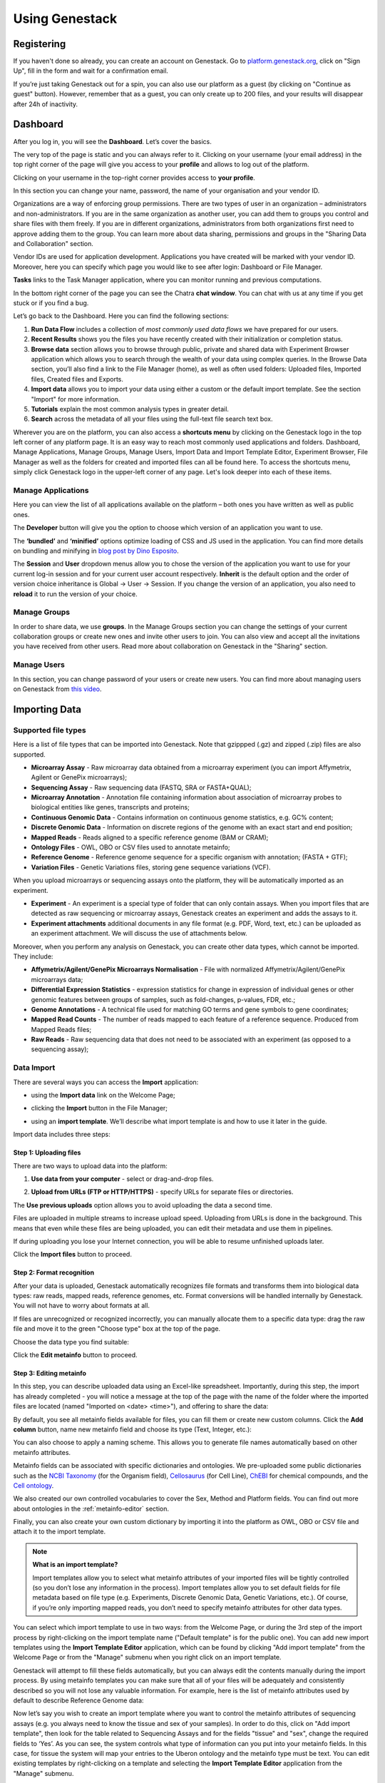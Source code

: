 Using Genestack
===============

Registering
-----------

If you haven't done so already, you can create an account on Genestack.
Go to `platform.genestack.org`_, click on "Sign Up", fill in the form and
wait for a confirmation email.

.. _platform.genestack.org: https://platform.genestack.org

If you’re just taking Genestack out for a spin, you can also use our platform
as a guest (by clicking on "Continue as guest" button). However, remember that as a guest,
you can only create up to 200 files, and your results will disappear after 24h
of inactivity.


Dashboard
---------

After you log in, you will see the **Dashboard**. Let’s cover the basics.

.. image:: images/welcome_page.png

The very top of the page is static and you can always refer to it. Clicking
on your username (your email address) in the top right corner of the page will
give you access to your **profile** and allows to log out of the platform.

.. image:: images/WP_profile.png

Clicking on your username in the top-right corner provides
access to **your profile**.

In this section you can change your name, password, the name of your
organisation and your vendor ID. 

.. image:: images/profile.png

Organizations are a way of enforcing group permissions. There are two
types of user in an organization – administrators and non-administrators. If you are in
the same organization as another user, you can add them to groups you
control and share files with them freely. If you are in different
organizations, administrators from both organizations first need to
approve adding them to the group. You can learn more about data sharing,
permissions and groups in the "Sharing Data and Collaboration" section.

Vendor IDs are used for application development. Applications you have created will be
marked with your vendor ID. Moreover, here you can specify which page you
would like to see after login: Dashboard or File Manager.

**Tasks** links to the Task Manager application, where you can monitor running and
previous computations.

In the bottom right corner of the page you can see the Chatra **chat window**.
You can chat with us at any time if you get stuck or if you find a bug.

Let’s go back to the Dashboard. Here you can find the following sections:

1. **Run Data Flow** includes a collection of *most commonly used data flows*
   we have prepared for our users.
2. **Recent Results** shows you the files you have recently created with 
   their initialization or completion status.
3. **Browse data** section allows you to browse through public, private and
   shared data with Experiment Browser application which allows you to search through
   the wealth of your data using complex queries.
   In the Browse Data section, you’ll also find a link to the File Manager
   (home), as well as often used folders: Uploaded files, Imported files,
   Created files and Exports.
4. **Import data** allows you to import your data using either a
   custom or the default import template. See the section "Import" for more information.
5. **Tutorials** explain the most common analysis types in greater detail.
6. **Search** across the metadata of all your files using the full-text file
   search text box.

Wherever you are on the platform, you can also access a **shortcuts menu** by
clicking on the Genestack logo in the top left corner of any platform page.
It is an easy way to reach most commonly used applications and folders. Dashboard,
Manage Applications, Manage Groups, Manage Users,
Import Data and Import Template Editor,
Experiment Browser, File Manager as well as the folders
for created and imported files can all be found here. To access the shortcuts
menu, simply click Genestack logo in the upper-left corner of any page.
Let's look deeper into each of these items.

Manage Applications
~~~~~~~~~~~~~~~~~~~

.. image:: images/manage_app.png

Here you can view the list of all applications available on the platform
– both ones you have written as well as public ones.

The **Developer** button will give you the option to choose which version of
an application you want to use.

.. image:: images/developer_button.png
   :scale: 35 %

The **‘bundled’** and **‘minified’** options optimize
loading of CSS and JS used in the application. You can find more details on
bundling and minifying in `blog post by Dino Esposito`_.

.. _blog post by Dino Esposito: https://msdn.microsoft.com/en-us/magazine/dn451436.aspx

The **Session** and **User** dropdown menus allow you to chose the version of
the application you want to use for your current log-in session and for your
current user account respectively. **Inherit** is the default option and the
order of version choice inheritance is Global → User → Session. If you
change the version of an application, you also need to **reload** it to run
the version of your choice.

Manage Groups
~~~~~~~~~~~~~

.. image:: images/manage_groups.png
   :scale: 50 %

In order to share data, we use **groups**. In the Manage Groups section you
can change the settings of your current collaboration groups or create
new ones and invite other users to join. You can also view and accept
all the invitations you have received from other users.
Read more about collaboration on Genestack in the "Sharing" section.

Manage Users
~~~~~~~~~~~~

In this section, you can change password of your users or create new users.
You can find more about managing users on Genestack from `this video`_.

.. image:: images/manage_users.png
   :scale: 50 %

.. _this video: https://www.youtube.com/watch?v=asMhUjD_i68&list=PLqGSwEO9VFw1e7Z996-gQWE4vgRZMyY3Z&index=1

Importing Data
--------------

Supported file types
~~~~~~~~~~~~~~~~~~~~

Here is a list of file types that can be imported into Genestack.
Note that gzippped (.gz) and zipped (.zip) files are also supported.

- **Microarray Assay** - Raw microarray data obtained from a microarray
  experiment (you can import Affymetrix, Agilent or GenePix microarrays);
- **Sequencing Assay** - Raw sequencing data (FASTQ, SRA or FASTA+QUAL);
- **Microarray Annotation** - Annotation file containing information about
  association of microarray probes to biological entities like genes,
  transcripts and proteins;
- **Continuous Genomic Data** - Contains information on continuous genome
  statistics, e.g. GC% content;
- **Discrete Genomic Data** - Information on discrete regions of the genome
  with an exact start and end position;
- **Mapped Reads** - Reads aligned to a specific reference genome (BAM or CRAM);
- **Ontology Files** - OWL, OBO or CSV files used to annotate metainfo;
- **Reference Genome** - Reference genome sequence for a specific organism
  with annotation; (FASTA + GTF);
- **Variation Files** - Genetic Variations files, storing gene sequence
  variations (VCF).

When you upload microarrays or sequencing assays onto the platform, they will
be automatically imported as an experiment.

- **Experiment** - An experiment is a special type of folder that can only
  contain assays. When you import files that are detected as raw sequencing or
  microarray assays, Genestack creates an experiment and adds the assays to it.

- **Experiment attachments** additional documents in any file format (e.g. PDF, Word, text, etc.)
  can be uploaded as an experiment attachment. We will discuss the use of attachments below.


Moreover, when you perform any analysis on Genestack, you can create other data
types, which cannot be imported. They include:

- **Affymetrix/Agilent/GenePix Microarrays Normalisation** - File with
  normalized Affymetrix/Agilent/GenePix microarrays data;
- **Differential Expression Statistics** - expression statistics for
  change in expression of individual genes or other genomic features between groups of samples,
  such as fold-changes, p-values, FDR, etc.;
- **Genome Annotations** - A technical file used for matching GO terms and
  gene symbols to gene coordinates;
- **Mapped Read Counts** - The number of reads mapped to each feature of a reference
  sequence. Produced from Mapped Reads files;
- **Raw Reads** - Raw sequencing data that does not need to be associated with
  an experiment (as opposed to a sequencing assay);

Data Import
~~~~~~~~~~~

There are several ways you can access the **Import** application:

- using the **Import data** link on the Welcome Page;

.. image:: images/WP_import.png

- clicking the **Import** button in the File Manager;

.. image:: images/FM_import.png

- using an **import template**. We’ll describe what import template is and how to
  use it later in the guide.

.. image:: images/IT_import.png

Import data includes three steps:

Step 1: Uploading files
^^^^^^^^^^^^^^^^^^^^^^^

There are two ways to upload data into the platform:

1. **Use data from your computer** - select or drag-and-drop files.

.. image:: images/import_start.png

2. **Upload from URLs (FTP or HTTP/HTTPS)** - specify URLs for separate files or
   directories.

.. image:: images/URL_import.png

The **Use previous uploads** option allows you to avoid uploading the data a
second time.

Files are uploaded in multiple streams to increase upload speed. Uploading
from URLs is done in the background. This means that even while these files
are being uploaded, you can edit their metadata and use them in
pipelines.

.. image:: images/uploading_step.png

If during uploading you lose your Internet connection, you will be able to
resume unfinished uploads later.

.. image:: images/resumed_uploads.png
   :scale: 85 %


Click the **Import files** button to proceed.

Step 2: Format recognition
^^^^^^^^^^^^^^^^^^^^^^^^^^

After your data is uploaded, Genestack automatically recognizes file formats
and transforms them into biological data types: raw reads, mapped reads,
reference genomes, etc. Format conversions will be handled internally by
Genestack. You will not have to worry about formats at all.

.. image:: images/file_recognition.png

If files are unrecognized or recognized incorrectly, you can manually allocate
them to a specific data type: drag the raw file and move it to the green
"Choose type" box at the top of the page.

.. image:: images/unrecognized_uploads.png

Choose the data type you find suitable:

.. image:: images/file_types_box.png

Click the **Edit metainfo** button to proceed.

Step 3: Editing metainfo
^^^^^^^^^^^^^^^^^^^^^^^^

In this step, you can describe uploaded data using an Excel-like spreadsheet.
Importantly, during this step, the import has already completed - you will
notice a message at the top of the page with the name of the folder where
the imported files are located (named "Imported on <date> <time>"), and
offering to share the data:

.. image:: images/import_edit_metainfo.png

By default, you see all metainfo fields available for files, you can fill them
or create new custom columns. Click the **Add column** button, name new metainfo
field and choose its type (Text, Integer, etc.):

.. image:: images/add_metainfo_field.png

You can also choose to apply a naming scheme. This allows you to generate
file names automatically based on other metainfo attributes.

.. image:: images/naming_scheme.png

Metainfo fields can be associated with specific dictionaries and
ontologies. We pre-uploaded some public dictionaries such as the
`NCBI Taxonomy`_ (for the Organism field), Cellosaurus_ (for Cell Line),
ChEBI_ for chemical compounds, and the `Cell ontology`_.

.. _NCBI Taxonomy: https://www.ncbi.nlm.nih.gov/taxonomy
.. _Cellosaurus: http://web.expasy.org/cellosaurus/description.html
.. _ChEBI: https://www.ebi.ac.uk/chebi
.. _Cell ontology: http://www.obofoundry.org/ontology/cl.html

We also created our own controlled vocabularies to cover the Sex, Method and Platform fields.
You can find out more about ontologies in the :ref:`metainfo-editor` section.

Finally, you can also create your own custom dictionary by importing it into the
platform as OWL, OBO or CSV file and attach it to the import template.

.. note:: **What is an import template?**

          Import templates allow you to select what metainfo attributes of your imported
          files will be tightly controlled (so you don’t lose any information in the
          process). Import templates allow you to set default fields for file metadata
          based on file type (e.g. Experiments, Discrete Genomic Data, Genetic
          Variations, etc.). Of course, if you’re only importing mapped reads, you don’t
          need to specify metainfo attributes for other data types.

You can select which import template to use in two ways: from the Welcome
Page, or during the 3rd step of the import process by right-clicking on the
import template name ("Default template" is for the public one). You can add
new import templates using the **Import Template Editor** application, which can be
found by clicking "Add import template" from the Welcome Page or from the
"Manage" submenu when you right click on an import template.

.. image:: images/import_templates.png
   :scale: 45 %

Genestack will attempt to fill these fields automatically, but you can always
edit the contents manually during the import process. By using metainfo
templates you can make sure that all of your files will be adequately and
consistently described so you will not lose any valuable information. For
example, here is the list of metainfo attributes used by default to describe
Reference Genome data:

.. image:: images/default_import_template.png

Now let’s say you wish to create an import template where you want to control
the metainfo attributes of sequencing assays (e.g. you always need to know the
tissue and sex of your samples). In order to do this, click on "Add import
template", then look for the table related to Sequencing Assays and for the
fields "tissue" and "sex", change the required fields to ‘Yes’. As you can
see, the system controls what type of information can you put into your
metainfo fields. In this case, for tissue the system will map your entries to
the Uberon ontology and the metainfo type must be text. You can edit
existing templates by right-clicking on a template and selecting the **Import
Template Editor** application from the "Manage" submenu.

If you wanted to add other metainfo fields that are not included in the table
already, you can do this at the bottom of the table where there are blank
spaces. For each entry, you must specify whether or not this field is
required and what is its metainfo type (e.g. text, yes/no, integer).

.. image:: images/metainfo_type_editor.png

If you are using a file kind that is not yet listed, you can add a new one by
clicking on the "Add File Kind" button at the bottom of the page and
specifying the required metainfo attributes. Keep in mind that file kinds are
defined in Genestack - you will not be able to create a template entry for a
file kind that is not used on the platform.

When you’re done, click on the blue "Import data using this template" button.
This will take you to the import page, where you can go through three import
stages described above.

Once you have completed the metainfo editing step, you may see a "Use files in
data flow" button at the bottom of the page by "Import files". This depends on
the file type you have imported. Later you can find your files in the "Imported
files" folder which can be accessed from the Dashboard and from the File
Manager.

Metadata Import
~~~~~~~~~~~~~~~

Apart from importing data, you can also import and validate the
metainfo attached to the assays and to the experiment. The **Import data from
spreadsheet** button allows you to retrieve the metainfo from a local CSV or
Excel file and map it to the Genestack assays:

.. image:: images/import_from_spreadsheet.png

Click "Import data from spreadsheet" and drag the file with metainfo:

.. image:: images/import_metainfo.png

You should see something like this:

.. image:: images/import_metainfo_table.png

Each row of the Excel file was matched to one of the assays, based on the
"Name" column. We can see that the last row did not match to any of the
imported files. Columns that are mapped to a key present in the experiment's
template will be highlighted in green.

We can specify for each column whether the column should be imported, and if it
should be mapped to a different metainfo key, by clicking on the column header.
Click "Import" when you finish editing the table:

.. image:: images/import_metadata.png

For instance, in this case we added new column "Age" and filled "Organism",
"Sex", "Tissue" and "Disease" columns that came from the default template.

Attachments
~~~~~~~~~~~

While importing an experiment into Genestack (just to remind you, an
experiment is a special folder that is created when you import sequencing or
microarray assays) you can choose to attach various files to it. For
example, you could include a PDF file with the experiment plan, an R script
that you used to process your data, etc. When you open your newly-imported
experiment, all of the attachments will accompany it. They will be safely
stored on Genestack, so later you can download them from the platform, in case
they get lost on your computer.

**How to upload an attachment?**

The attachment are uploaded together with the experiment data. In the "Upload"
section of the Import application, choose the attachments from your computer along
with your experiment data. On the "Import" step, the platform will
recognize the raw data and the fact that you have uploaded unrecognisable
files.

.. image:: images/attachments.png

All the unrecognised uploads will be stored as attachments to your
experiment. You can also upload more or remove attachments later on the "Edit
metainfo" step:

.. image:: images/exp_attachments.png

Or, add and remove attachments from inside the File Manager, when you open an
experiment. There is an "attachments" link by the experiment name and
description:

.. image:: images/fm_attachments.png

Browsing Data
-------------

Efficient data search and browsing are at the core of Genestack. The
platform provides rapid access to private, shared, and public data
analyses results.

Experiment Browser
~~~~~~~~~~~~~~~~~~

Genestack Platform provides a rich collection of public experiments from SRA, ENA, GEO
and ArrayExpress. Data is synchronizes regularly from these databases, keeping
things up-to-date. There are currently more than 3 million sequencing and microarray assays from over
100,000 public experiments indexed in Genestack.

The Experiment Browser allows to browse these public datasets, as well as your private
experiments or the ones shared with you on Genestack. You can access the Experiment
Browser either from the **Dashboard** or the **Shortcuts Menu** on the left-hand side.

You can search relevant data with **a free-text query**, and you can further
filter down experiments by **metadata attributes** using the checkboxes
on the left. These attributes are generated based on the metadata available for experiments.
For instance, you can set the filters 'Access', 'Method'
and 'Organism' to 'Public', 'RNA-Seq', 'Mus musculus', respectively,
to filter out publicly accessible data on mice obtained from mouse RNA-Seq data.

.. image:: images/experiment-browser.png

Click **Save N matching assays** link to explore
the list of matching assays and save them into one folder.

.. image:: images/save-matching-assays.png

Moreover, Experiment Browser allows you to find bioinformatics analyses results
associated with raw data. If there are analysis performed on a given experiment,
and you have access to these results (i.e. they are yours, or they are shared with you),
then under the experiment name you will see a **View N analysis results** link.
Clicking it shows you the list of existing resulting files such as, for example, QC reports
or Genome Browser pages.

.. image:: images/analysis-results.png

Clicking on the name of any of the experiments will take you to
the **Metainfo editor**, where you can view (and possibly edit) the metadata of this
experiment and its assays.

.. image:: images/metainfo-editor.png

Besides that, on the Metainfo Editor page you can run the assays through a pipeline via the button
**Start new data flow with application**. You can either use an existing data flow matching the assays, or build a
new pipeline step by step.

.. image:: images/new-df.png

From the Metainfo Editor, you can also open the experiment in the **File Manager** by clicking on
the experiment's name at the top of the page and selecting **Explore > File Manager**.

.. image:: images/from-ME-to-FB.png

File Manager
~~~~~~~~~~~~

Like on any operating system, the **File Manager** is where you can easily access
all of your files, organise them into folders, and open them with various applications.

.. image:: images/file-manager.png

The panel (tree view) on the left-hand side is the file system navigator.
Here you can see many different folders. Some special folders are worth mentioning:

**Created files** is the folder where any new file created by an application on Genestack goes.

The files are organized by date, with oldest ones on top; however, you
can change this order to show the most recent ones - just click on the
header of the "Last Update" column.

**Imported files** is where imported data goes, organized by
date: all files imported at the same time (during one import action)
will be located in the same folder. 

**Uploads** contains all the files you have uploaded into Genestack -
FASTQ and BAM files, pdf documents, excel tables etc.


.. note:: **What is the difference between uploads and imported files?**

          When you have just started importing your files (in various formats like
          FASTQ, BAM etc), they all go to the specific storage area (the "Uploads"
          folder). During import, Genestack will recognize these uploaded files and
          allocate them to appropriate biological types (you can also do it
          manually), e.g. sequencing assays, mapped reads etc. These meaningful
          biological objects are what you work with on Genestack, and these are
          located in the "Imported files" folder.

The **Exports** folder contains data ready for export. See the :ref:`export` section for more information.

Below these four grouped folders, you will see two more: Shared with me
and Public Data.

**Shared with me** contains all files that other users have shared with
you or that you shared with other users. See the :ref:`sharing` section for more details.

**Public Data** contains all of the goodies we have preloaded on Genestack
to make life a bit simpler for our users. This folder contains:

.. image:: images/public-data.png

#. **Codon tables**: currently 18 different tables such as yeast
   mitochondrial, vertebrate mitochondrial, blepharisma macronuclear
   etc.;
#. **Dictionaries**: used for metainfo editing and curation, e.g. sex,
   sequencing platform, NCBI taxonomy. Read more about dictionaries in
   "Data and Metainfo Management" section;
#. **Example results**: so you can play around with our platform and see
   what types of visualizations are available;
#. **External databases**: sets of sequences with associated annotation;
   e.g. greengenes for 16S rRNA;
#. **Genome annotations**: for a range of different organisms and platforms
    (for WES Analysis);
#. **Microarray annotations**: annotation lists to be used as the
   translation table to link probes and common public domain sequences;
#. **Public analyses**: all files created during re-analysis of previously
   published data sets;
#. **Reference genomes**: various reference genomes for the most commonly
   analysed organisms;
#. **Public data flows**: all data flows available to our users, including
   tutorial data flows and the ones found on the Welcome page;
#. **Public experiments**: this is a feature we’re particularly proud of. We
   have pre-loaded the platform with thousands and thousands of publicly
   available experiments, from public repositories such as GEO,
   ArrayExpress, SRA, and ENA. Currently we have about 100,000
   experiments in our database.
#. **Tutorials**: the folder contains files we use as examples during
   various tutorials. To read more on particular analysis types, go to https://genestack.com/tutorials/.


To access the **context menu** for a given file, you can either do a right or left click
on the respective entry in the file browser. The topmost entry is the
application that was used to generate this file, or the application that should be used
to view it. The next four entries are submenus for each of the four different
types of applications that can be used on the file. Further down are options for
viewing and re-using the pipeline used to generate the file. The final
section allows you to manage file locations and names. For folders,
left-clicking opens the folder, while right-clicking opens the menu.
The **Add to** and **Move to** action allow you to link or move a file to a chosen directory.

.. note:: **This does not perform a copy**

          We use the word "linking" and not "copying" in this context, because in Genestack,
          adding a file to a folder does not physically create a duplicate of
          that file (unlike copy-pasting in your traditional operating system). It just adds a link to
          that file from the folder (similar to symbolic links on UNIX).

**Show all parent containers** shows you a list of all the folders in which the
current file is linked. The **file accession** is a unique identifier attached to each file.
Unlike other metainfo attributes, it will never change for any file.

.. image:: images/parent-containers.png

Above the file manager pane, you can find the **Import** button. Clicking
it takes you to the Import application page, where you can upload your files,
import them into the platform and edit their metainfo. 

.. image:: images/import.png

Next to the Import button, you can see a **New Folder** button. Using it
you will be able to create a new folder wherever you want. Another option
- **New folder with selection** - appears when you have selected files and
want to put all of them in a separate folder.

.. image:: images/new-folder.png

The **Preprocess, Analyse, Explore and Manage** menus at the top of the page
correspond to the four groups of applications that can be used to process and view data.
These menus will become available when you select a file. 

.. image:: images/matching-apps.png

When you choose a file, the system will suggest applications which can work with the specific
file type (e.g. sequencing assay). However, you still need to think about the nature of
the data. For instance, if you want to align a raw WGBS sequencing assay,
Genestack will suggest several mappers, but only the Bisulfite
Sequencing Mapping application will be suitable in this case. To figure out what
applications are recommended to process WGBS, WES, RNA-seq or other sequencing
data, go to the :ref:`pipelines` section of this guide.

**File search** in the top-right corner allows you to search for files by
metadata (names, organism, method). To limit the search by file
type or whether or not the file is shared with you, click on the arrow
inside the search box.

.. image:: images/file-search.png

Below the search box is a button to access your **briefcase**. Your
briefcase is a place where you can temporarily store files from various
folders. **To add** files to your briefcase, hover over each
individual file and use the special "briefcase" button that appears or
select several files, right-click on them and choose "Add to
briefcase...". **To delete** an item from your briefcase hover over it and
click on the "x" button. **To clear all** items from the briefcase, select
the "Clear all" option.

.. image:: images/brief-case.png

If you select a file, **three additional** buttons will show up, allowing
you to **share**, **delete** the file or **view metainfo** (an "eye"-icon) for
the file.

.. image:: images/3buttons-1.png

.. image:: images/3buttons-2.png

Use the **Share** button to share your data with colleagues (the share button
will not be available if you are using a guest account).
Read more about sharing on Genestack in the section :ref:`sharing`.

.. image:: images/share.png

The **Delete** button allows you to remove your files from the system.

.. image:: images/delete.png

The **View metainfo** button gives you more information about the file: technical
(file type, its accession and owner, when the file was created and modified,
etc.), biological (e.g. cell line, cell type, organism, etc.), and file
permissions.

.. image:: images/eye.png

.. _Getting Started With Genestack Platform: https://genestack.com/tutorial/getting-started-with-genestack-platform/
.. _Testing Differential Gene Expression: https://genestack.com/tutorial/testing-differential-gene-expression-on-genestack-platform/
.. _Whole Genome Bisulfite Sequencing Analysis: https://genestack.com/tutorial/whole-genome-bisulfite-sequencing-analysis/
.. _Whole Genome Sequencing Analysis: https://genestack.com/tutorial/wgs-analysis-on-genestack/


Public Experiments, Automated Data Curation and Managing Metadata
-----------------------------------------------------------------

Our platform provides you with a huge collection of freely accessible experiments that we
imported from various well-known repositories, such as GEO NCBI, ENA, SRA and Array Express.
All the public experiments and assays are accompanied by original metainformation
describing biological. Generally, this information is not standardized that makes operations
with biological data, like browsing data and combining assays from several experiments or reproducing some
analysis, difficult or even impossible without human participation.
To harmonize raw metadata we apply **automated curation** where we map raw entries to
controlled terms that we store and maintain in special files called **Dictionaries**.
To prepare these Dictionaries we adopted terms from external ontologies or created them manually.
You can also use our standardized and unified terminology to describe your own data
or analysis results.

Our **Edit Metainfo** application enable you to prepare metadata manually. You can edit metadata on
the last step of data importing process (see Import section for more information) or
later from any place of the platform with context menu.

Regardless the way we access Edit Metainfo application on its page we can see that
our files are broken down into groups by file type and their metadata are shown in tables where
rows represents metainfo fields.

.. image:: images/metainfo-editor.png

By default a table is based on **Default Import Template** that, however, you can easily
replace with a custom one (learn more about templates in the section Importing data).
To do so click on the template's name, select **Change template**,
then in the appear pop-up window pick template of interest.

.. image:: images/change-template.png

When you start typing in the corresponding cell, you will be
suggested with terms from our controlled dictionaries if possible. Although, you are free to enter
any values, we encourage you to use our standartized terminology, that helps you
to avoid typos and harmonise metadata.

.. image:: images/tissue-dict.png

Furthermore, you can add several terms to one metadata field for each file. To do so
enter the first term as usual, click the button **Add another** and either add
one of the existing fields or create your own one (i.e. custom key).

.. image:: images/add-attribute.png

.. image:: images/add-attribute-1.png

If you create new metadata field, you also need to specify its type:
for example, for free-text values you should select "Text", and for
numeric value you should use "Integer" or "Decimal" one.

.. image:: images/custom-key.png

Click column name to **sort** metadata or **delete** the selected column if needed.

.. image:: images/sort.png

Besides filling metadata manually in the application, you can import it from your local computer.
Click the **Import data from spreadsheet** button and select a CSV, XLS or XLSX file with metadata
that you would like to attach.

.. image:: images/from-spreadsheet-1.png

However, make sure that names of samples in the imported file are the same as
the ones shown in the column "Name" in Metainfo Editor application. Otherwise, all not matching information in
the imported file will not be imported. It will be marked in red, so you could easily fix
it by clicking on "Select file" link.

.. image:: images/from-spreadsheet-2.png

During metadata import process you can also decide whether a column should be imported and
associate it with another metadata field by click on the name of the column.

.. image:: images/from-spreadsheet-3.png

When you complete describing your samples, you can use the metadata to name them.
Click **Apply naming scheme** button and select metainfo fields that you want to use
to create names.

.. image:: images/naming-scheme.png

Once you are happy with the metadata for your files, you can proceed to analyse them by clicking
the button **Use all N files...**. You can use the suggested visualize
applications to explore your files, like "FastQC Report" to check the quality of raw sequencing assays, use on of the
existing public data flows or build your own pipeline by adding applications step-by-step.
Moreover you could share the files with your collaborators and add them to a folder of your choice.

.. image:: images/run-df-from-me.png

Sharing Data and Collaboration
------------------------------

Access control model
~~~~~~~~~~~~~~~~~~~~

There are three concepts around access control in Genestack: **users**, **groups**
and **organisations**. Each user belongs to a single organisation (typically
corresponding to the user's company or institution, or a specific team within
the institution). Organisations have two types of users: regular users and
administrators, who have the right to add new users, and deactivate existing
ones.

To check which organisation you belong to, you can go to the "Profile" page,
accessible via the menu which opens when you click on your email address at the
top-right corner of any page.

.. image:: images/profile_menu.png

Managing users
~~~~~~~~~~~~~~

**If you are an administrator of your organisation**, the menu under your email
address will also have an additional item, "Manage Users", which takes you to
the organisation's user management page.

.. image:: images/profile_manage_users.png

From there, administrators can add or disable users, and reset passwords.

.. image:: images/pr_manage_users.png
   :scale: 45 %

Sharing in Genestack is done through groups: every user can create any
number of groups, and add other users to them. Each file in the system can
be shared with any number of groups, who are granted different permissions
(read-only, read and write, etc.).

Managing groups
~~~~~~~~~~~~~~~

To manage your groups, click on your email address at the top-right corner of
any screen and select "Manage Groups".

.. image:: images/profile_manage_groups.png

From there, you can create groups using the "Create group" button, add or remove
people from groups, and change users' privileges within groups. By default, you
will be a group administrator of any group that is created by your user.

.. image:: images/manage_create_groups.png

If you are an administrator of a group, you can click the "Add member" button
to add people to a group. From there you will be
prompted for the e-mail of the user you want to add. If they are in your
organisation, you will be provided with autocomplete

.. image:: images/group_add_member.png

.. note:: **Can I add users from other organisations?**

          You can also add users from other organisations to a group
          ("cross-organisation group"). However, in that case, every user invitation will
          need to be approved by an organisation administrator of both your organisation
          and the other user's organisation.

Once you have added a user from your organisation to the newly created group,
you will also be able to set up their permissions within the group. Within a
group, a user can be:

- **Non-sharing user** (can only view data shared with the group);
- **Sharing user** (can view data shared with the group, and share data);
- **Group administrator** (all of the above, and can add/remove users to the
  group and change users' privileges).

By default, newly added users will be granted the lowest permission level
(Non-sharing user). You can change that using the dropdown next to their name.

.. image:: images/users_permissions.png

.. TODO I don't like the fact that we are linking to tutorials and videos from here

Learn more on how to Create and Manage Groups `in our tutorial`_.

.. _in our tutorial: https://genestack.com/tutorial/managing-and-sharing-data/

Sharing files with a group
~~~~~~~~~~~~~~~~~~~~~~~~~~

If you are a sharing user or an administrator of a group, you can share files with that group.
Any file created on Genestack can be shared.

To share a file, you can select it in the File Manager by
ticking the checkbox next to it, then clicking the "Share" button in the top bar.
Alternatively you can right-click on the file and select the "Share" option in the context menu.

.. image:: images/sharing_experiment.png

From there, you will be taken to the file sharing dialog, which asks you to
select a group to share the file with. By default, files are shared with
read-only permissions (both for data and metadata). But you have the option of
giving members the ability to edit the files in addition to just viewing them.

.. image:: images/sharing_dialog.png

Once you click the blue "Share" button, you will be prompted for your password,
and then asked whether you would like to link the file into the group's shared
folder.

.. image:: images/sharing_with_link.png

If you link the file into that folder, it will be visible to the group's users
when they open that folder (which can make it easier for them to find it). If
you click "No", the file will not be linked into the group folder but the
group's users will still be able to find the file through the File Search box
(for instance, if you tell them the accession of the file), in File Provenance
and through the Experiment Browser.

Each group has an associated group folder which you can access from the File
Manager under "Shared with me" in the left-hand side panel.

.. image:: images/shared_with_me.png

All files you share with other people, along with all files shared with you,
will be located in that folder.

.. TODO rewrite this section

Building pipeline
-----------------
Select the assays you wish to analyse and from the menu on top of
the page or from the dropdown menu, select the first application you wish to see
in your pipeline. Application on The Platform are divided in several categories
such as *Preprocess* to prepare the data for actual analysis, *Analyse* perform
various kinds of analysis, *Explore* to visualise QC check or analysis results
and *Manage* to operate with your files. For each individual file the system
suggests only applications that can be used to analyse your data, considering
its type and metadata.

.. image:: images/pipeline_building.png

This will take you to the application page where you can:

- learn more about the application;
– view and edit application parameters;
– explore your results;
– add further steps to the file data flow (the pipeline).

.. image:: images/cla_page.png

To proceed click on **Add step** button that will show you the list of all the
matching applications.

Continue adding steps until you have completed building your pipeline. When
you add each of the steps, you create new files which end up in the **Created files**
folder. However, these files are not yet ready to use - they need to be
initialized first.

Reproducing your work
---------------------

Complete reproducibility is one of the core strengths of Genestack. For any
file in the system, you can view its provenance and then replay the same
exact analysis on other data files. Select assay which history you wish
to explore and open it with **File Provenance** application
located in the Manage section.

.. image:: images/file_provenance.png

Besides that, the File Provenance application allows you to view the text description of the
pipeline used to create a given file. Clicking the **View as text** button
allows you to see what parameters and what tool versions were used at each
analytical step. You can copy this text and use it in a publication or a report.

.. image:: images/view_as_text.png
   :scale: 65 %

Clicking the **New folder with files** button will create a folder with all the
files used in this pipeline.

If you want to reuse the same pipeline on different data, you can
create the data flow identical to the pipeline used to create the original file,
by selecting the file of interest and choosing **Create new Data Flow** from the
available "Manage" applications.

.. image:: images/data-flow-editor-1.png

This will open **Data Flow Editor** application - one of applications in our system that are
used to work on data flows. Data Flow Editor application gives a visual
representation of the pipeline and allows you to choose your input files, for example
sequencing assays, and a reference genome. We would like to highlight here also that
a range of public reference genomes have already imported from Ensembl and readily
available on the platform. To add new inputs to the created data flow click choose sources.

 .. image:: images/data-flow-editor-2.png

At this stage, no files have been created nor initialized.

.. image:: images/data-flow-editor-3.png

When you click on "Run Data Flow" button, this will take you to the **Data Flow Runner** application.
Click **Run dataflow** button to create all the relevant files in an
uninitialized state.

.. image:: images/data-flow-runner-1.png

Separate file is created for each individual input file on every step of analysis.
You can find them in separate folder in the "Created files" folder.

.. image:: images/data-flow-runner-2.png

When the files are created, you will be suggested to either start initialization right away
or delay it till later.

.. image:: images/data-flow-runner-3.png

Remember, that you can check and change parameters if needed only before computations started.
To do so, click application name in the corresponding node of the data flow.
However just as initialization process started, any changes of files are forbidden.

Finally, whether you decide to start the computation or not, you will be suggested with
a list of matching application to explore results or continue analysis.

.. image:: images/data-flow-runner-4.png

Public data flows
-----------------

On our platform, you can find a range of public data flows we have
prepared for our users. We cover most of the common analysis types:

- Single-cell Transcriptomic Analysis
- Genetic Variation Analysis
- Whole Exome Sequencing Analysis
- Isoform Expression Statistics
- Whole Genome Methylation Analysis
- Gene Expression Statistics
- Affymetrix Microarray Quality Control
- Targeted Sequencing Quality Control
- Mapped Reads Quality Control
- Raw Reads Quality Control
- Agilent Microarray Quality Control
- Unspliced Mapping
- Spliced Mapping

Clicking on the data flow will take you to the Data Flow Editor where you can
add source files and reference genomes. When you have chosen your files,
click on "Run data flow" to go to the Data Flow Runner. If you do not want to
change any settings, you can click "Start initialization now". To tweak the
parameters and settings of the applications, select "Delay initialization until later".
To change the settings, click on the name of the application in the data flow. This
will take you to the application page, where you can select "Edit parameters" and
introduce your changes. When you are done introducing your changes, go back to
the data flow and initialize your computations.

Initialising files
------------------

You can initialize files in different ways:

1. Using **Start initialization** option in the context menu.

Click on the name of your last created file at the top of the application page
and select "start initialization".

.. image:: images/start_initialization.png

2. Clicking **Start initialization now** in Data Flow Runner application.

If you want to save the pipeline and specific parameters you used here
to re-use again on other files you can create a new data flow. You need
to do this, before you start initialization. Click on the name of the
last created file, go to Manage and **Create new Data Flow**.

.. image:: images/create_new_data_flow.png

This will take you to the Data Flow Editor where you can introduce any last
changes to your pipeline. Click on **Run dataflow** button once you are done.

.. image:: images/data_flow_editor.png

This will take you to **Data Flow Runner** page where you can initialize the
computations (by clicking "Run Data Flow" in the last cell).

.. image:: images/run_data_flow.png

Choose **Start initialization now** option if you'd like to run the
computations immediately or **Delay initialization till later**.

.. image:: images/start_initialization_now.png
   :scale: 45 %

This data flow, along with all your results (after computations are finished)
will be stored in the "Created files" folder.

3. Using **File Initializer** application.

Select the created uninitialized files (from data flow or File Manager), right
click on them, go to "Manage" and choose the "File Initializer" application.

.. image:: images/file_initializer_df.png

File Initializer reports the status of the files and allows you to initialize
those that need to be by clicking on their respective "Go!" buttons, or
"Initialize all" to do them all at once. Files do not need to be produced by
the same applications to be initialized together.

.. image:: images/file_initializer.png

4. Using **Start initialization** button in File Provenance.

Alternatively, you can click on the name of the last created file, go to Manage
and choose File Provenance application. The application displays the pipeline and also
allows you to run the computation using "Start initialization" button. You’ll
learn more about this application later in this section.

.. image:: images/file_provenance_init.png

You can track the progress of this task in Task Manager. Doing this will begin
initialization of all the files (including intermediate files) you have
created whilst building this pipeline.


Task Manager
------------

In the top-right corner of any page on Genestack, you can see a link called Tasks.
It will take you to the Task Manager, an application which allows you to track the
progress of your computations.

.. image:: images/task-manager.png

All your tasks can be sorted and filtered by file name, accession,
status, owner, last update and elapsed time. You can also view logs
produced for each computation (error and output log). Error logs
tell you why your task has failed. Output logs contain information about
the exact details of what Genestack does with your files during the
computation process, what specific tools and parameters are used, and so on.

If the computations finished successfully, error logs will be empty, but
the logs can provide you with some basic statistics about the output
data.

.. image:: images/task-log.png

If you change your mind about a computation after it has started,
 remember that you can kill tasks whenever you want by clicking the
**Cancel** button, next to the task status.

Statuses in Task Manager help you keep track of your tasks. Let’s look
what each status means:

-  *Starting* - the computation process has started to run
-  *Done* - the task has finished successfully
-  *Failed* - the computation has failed. To find out why, click on "View logs"
-  *Queued* - the task is waiting for dependencies to complete
   initialization
-  *Running* - your task is in progress
-  *Blocked by dependency failure* - the computation cannot be completed
   because a task on which this one depends has failed
-  *Killed* - the task has been canceled by the user

Data Export
-----------

Genestack provides secure data storage, and **Export Data** application
allows to safely download both assays and analysis results together with attached metadata
to a local machine.
Select those files you are going to export, right-click on them
and select **Export Data** application.
On the application page you will see the status of your files, and if some of them are not
initialized you will be suggested to initialize them prior to export.

.. image:: images/export1.png

If you change you mind, you can stop exporting process by click on **Cancel** button.

.. image:: images/export2.png

The application creates an Export File that contains a special link to download
the selected assays, that is accessible until the corresponding Export File is deleted.

.. image:: images/export3.png

Sharing the link enables your collaborator to download data even if they do not have
a Genestack account. All the Export files are stored in the “Exports” folder.
